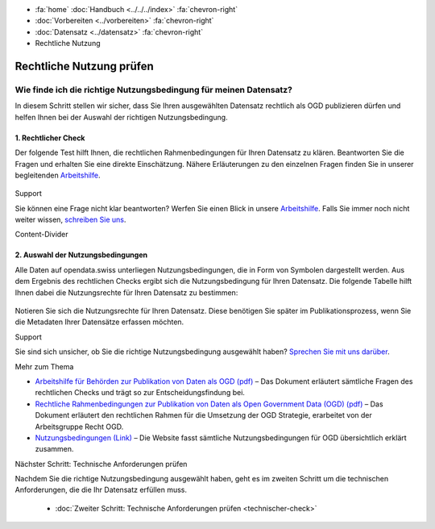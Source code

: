 .. container:: custom-breadcrumbs

   - :fa:`home` :doc:`Handbuch <../../../index>` :fa:`chevron-right`
   - :doc:`Vorbereiten <../vorbereiten>` :fa:`chevron-right`
   - :doc:`Datensatz <../datensatz>` :fa:`chevron-right`
   - Rechtliche Nutzung

*************************
Rechtliche Nutzung prüfen
*************************

Wie finde ich die richtige Nutzungsbedingung für meinen Datensatz?
==================================================================

.. container:: Intro

    In diesem Schritt stellen wir sicher, dass Sie Ihren
    ausgewählten Datensatz rechtlich als OGD publizieren dürfen
    und helfen Ihnen bei der Auswahl der richtigen Nutzungsbedingung.

1. Rechtlicher Check
--------------------
Der folgende Test hilft Ihnen, die rechtlichen Rahmenbedingungen
für Ihren Datensatz zu klären. Beantworten Sie die Fragen und
erhalten Sie eine direkte Einschätzung. Nähere Erläuterungen zu den
einzelnen Fragen finden Sie in unserer begleitenden
`Arbeitshilfe <https://www.bfs.admin.ch/bfs/de/home/dienstleistungen/ogd/dokumentation.assetdetail.11147071.html>`__.

.. figure:: ../../../_static/images/vorbereiten/chart-arbeitshilfe-publikation-de.png
   :alt: Schema Arbeitshilfe-Publikation

.. container:: support

   Support

Sie können eine Frage nicht klar beantworten? Werfen Sie einen
Blick in unsere
`Arbeitshilfe <https://www.bfs.admin.ch/bfs/de/home/dienstleistungen/ogd/dokumentation.assetdetail.11147071.html>`__.
Falls Sie immer noch nicht weiter wissen, `schreiben Sie uns <mailto:opendata@bfs.admin.ch>`__.

.. container:: content-divider

   Content-Divider

2. Auswahl der Nutzungsbedingungen
----------------------------------
Alle Daten auf opendata.swiss unterliegen Nutzungsbedingungen,
die in Form von Symbolen dargestellt werden. Aus dem Ergebnis
des rechtlichen Checks ergibt sich die Nutzungsbedingung für
Ihren Datensatz. Die folgende Tabelle hilft Ihnen dabei die
Nutzungsrechte für Ihren Datensatz zu bestimmen:

.. figure:: ../../../_static/images/vorbereiten/prepare-terms-overview.png
   :alt: Schema Rechtlicher Rahmen impliziert Nutzungsbedingungen

Notieren Sie sich die Nutzungsrechte für Ihren Datensatz.
Diese benötigen Sie später im Publikationsprozess, wenn Sie
die Metadaten Ihrer Datensätze erfassen möchten.

.. container:: support

   Support

Sie sind sich unsicher, ob Sie die richtige Nutzungsbedingung
ausgewählt haben? `Sprechen Sie mit uns darüber <mailto:opendata@bfs.admin.ch>`__.

.. container:: materialien

   Mehr zum Thema

- `Arbeitshilfe für Behörden zur Publikation von Daten als OGD (pdf) <https://www.bfs.admin.ch/bfs/de/home/dienstleistungen/ogd/dokumentation.assetdetail.11147071.html>`__ –
  Das Dokument erläutert sämtliche Fragen des rechtlichen Checks und trägt so zur Entscheidungsfindung bei.
- `Rechtliche Rahmenbedingungen zur Publikation von Daten als Open Government Data (OGD) (pdf) <https://www.bfs.admin.ch/bfs/de/home/dienstleistungen/ogd/dokumentation.assetdetail.11147095.html>`__ –
  Das Dokument erläutert den rechtlichen Rahmen für die Umsetzung der OGD Strategie, erarbeitet von der Arbeitsgruppe Recht OGD.
- `Nutzungsbedingungen (Link) <https://opendata.swiss/de/terms-of-use>`__ –
  Die Website fasst sämtliche Nutzungsbedingungen für OGD übersichtlich erklärt zusammen.

.. container:: teaser

   Nächster Schritt: Technische Anforderungen prüfen

Nachdem Sie die richtige Nutzungsbedingung ausgewählt haben,
geht es im zweiten Schritt um die technischen Anforderungen, die die Ihr
Datensatz erfüllen muss.

  - :doc:`Zweiter Schritt: Technische Anforderungen prüfen <technischer-check>`



